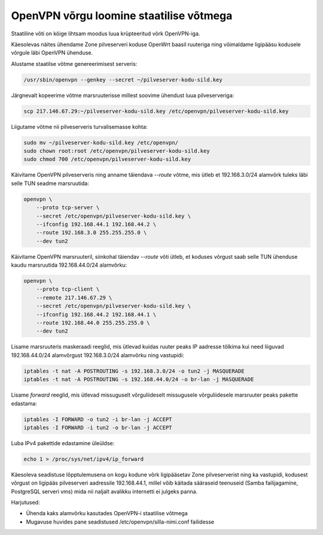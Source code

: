 .. author: Lauri Võsandi <lauri.vosandi@gmail.com>
.. license: cc-by-3

OpenVPN võrgu loomine staatilise võtmega
========================================

Staatiline võti on kõige lihtsam moodus luua krüpteeritud võrk OpenVPN-iga.

Käesolevas näites ühendame Zone pilveserveri koduse OpenWrt baasil ruuteriga
ning võimaldame ligipääsu kodusele võrgule läbi OpenVPN ühenduse.


Alustame staatilse võtme genereerimisest serveris:

.. code:: bash

    /usr/sbin/openvpn --genkey --secret ~/pilveserver-kodu-sild.key

Järgnevalt kopeerime võtme marsruuterisse millest soovime ühendust luua
pilveserveriga:

.. code:: bash

    scp 217.146.67.29:~/pilveserver-kodu-sild.key /etc/openvpn/pilveserver-kodu-sild.key
   
Liigutame võtme nii pilveserveris turvalisemasse kohta:

.. code:: bash

    sudo mv ~/pilveserver-kodu-sild.key /etc/openvpn/
    sudo chown root:root /etc/openvpn/pilveserver-kodu-sild.key
    sudo chmod 700 /etc/openvpn/pilveserver-kodu-sild.key

Käivitame OpenVPN pilveserveris ning anname täiendava *--route* võtme, 
mis ütleb et 192.168.3.0/24 alamvõrk tuleks läbi selle TUN seadme marsruutida:

.. code:: bash

    openvpn \
        --proto tcp-server \
        --secret /etc/openvpn/pilveserver-kodu-sild.key \
        --ifconfig 192.168.44.1 192.168.44.2 \
        --route 192.168.3.0 255.255.255.0 \
        --dev tun2

Käivitame OpenVPN marsruuteril, siinkohal täiendav *--route* võti ütleb, et
koduses võrgust saab selle TUN ühenduse kaudu marsruutida 192.168.44.0/24
alamvõrku:

.. code:: bash

    openvpn \
        --proto tcp-client \
        --remote 217.146.67.29 \
        --secret /etc/openvpn/pilveserver-kodu-sild.key \
        --ifconfig 192.168.44.2 192.168.44.1 \
        --route 192.168.44.0 255.255.255.0 \
        --dev tun2


Lisame marsruuteris maskeraadi reeglid, mis ütlevad kuidas ruuter peaks
IP aadresse tõlkima kui need liiguvad 192.168.44.0/24 alamvõrgust
192.168.3.0/24 alamvõrku ning vastupidi:

.. code:: bash

    iptables -t nat -A POSTROUTING -s 192.168.3.0/24 -o tun2 -j MASQUERADE
    iptables -t nat -A POSTROUTING -s 192.168.44.0/24 -o br-lan -j MASQUERADE
    
Lisame *forward* reeglid, mis ütlevad missuguselt võrguliideselt missugusele
võrguliidesele marsruuter peaks pakette edastama:

.. code:: bash

    iptables -I FORWARD -o tun2 -i br-lan -j ACCEPT
    iptables -I FORWARD -i tun2 -o br-lan -j ACCEPT
    
Luba IPv4 pakettide edastamine üleüldse:

.. code:: bash

    echo 1 > /proc/sys/net/ipv4/ip_forward

Käesoleva seadistuse lõpptulemusena on kogu kodune võrk ligipääsetav Zone
pilveserverist ning ka vastupidi, kodusest võrgust on ligipääs pilveserveri
aadressile 192.168.44.1, millel võib käitada sääraseid teenuseid
(Samba failijagamine, PostgreSQL serveri vms) mida nii naljalt avalikku
internetti  ei julgeks panna.

Harjutused:

* Ühenda kaks alamvõrku kasutades OpenVPN-i staatilise võtmega
* Mugavuse huvides pane seadistused /etc/openvpn/silla-nimi.conf failidesse

